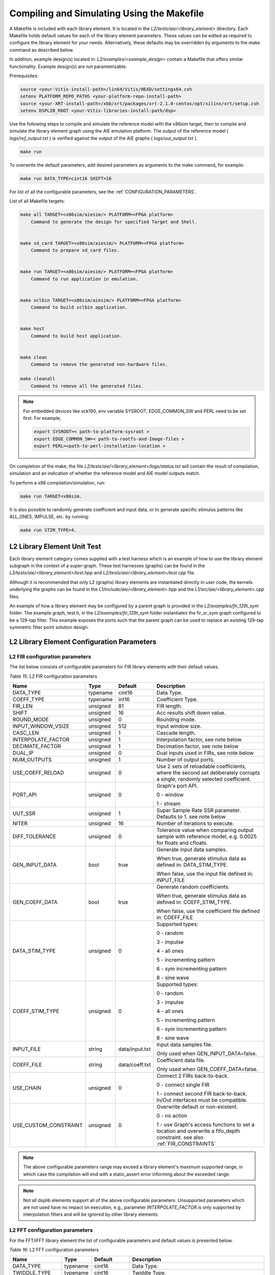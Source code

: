 ..
   Copyright 2022 Xilinx, Inc.

   Licensed under the Apache License, Version 2.0 (the "License");
   you may not use this file except in compliance with the License.
   You may obtain a copy of the License at

       http://www.apache.org/licenses/LICENSE-2.0

   Unless required by applicable law or agreed to in writing, software
   distributed under the License is distributed on an "AS IS" BASIS,
   WITHOUT WARRANTIES OR CONDITIONS OF ANY KIND, either express or implied.
   See the License for the specific language governing permissions and
   limitations under the License.

.. _COMPILING_AND_SIMULATING:

*******************************************
Compiling and Simulating Using the Makefile
*******************************************

A Makefile is included with each library element. It is located in the `L2/tests/aie/<library_element>` directory. Each Makefile holds default values for each of the library element parameters. These values can be edited as required to configure the library element for your needs. Alternatively, these defaults may be overridden by arguments to the make command as described below.

In addition, example design(s) located in: `L2/examples/<example_design>` contain a Makefile that offers similar functionality.
Example design(s) are not parametrizable.

Prerequisites:

.. code-block::

        source <your-Vitis-install-path>/lin64/Vitis/HEAD/settings64.csh
        setenv PLATFORM_REPO_PATHS <your-platform-repo-install-path>
        source <your-XRT-install-path>/xbb/xrt/packages/xrt-2.1.0-centos/opt/xilinx/xrt/setup.csh
        setenv DSPLIB_ROOT <your-Vitis-libraries-install-path/dsp>


Use the following steps to compile and simulate the reference model with the x86sim target, then to compile and simulate the library element graph using the AIE emulation platform. The output of the reference model ( `logs/ref_output.txt` ) is verified against the output of the AIE graphs ( `logs/uut_output.txt` ).

.. code-block::

        make run

To overwrite the default parameters, add desired parameters as arguments to the make command, for example:

.. code-block::

        make run DATA_TYPE=cint16 SHIFT=16

For list of all the configurable parameters, see the :ref:`CONFIGURATION_PARAMETERS`.

List of all Makefile targets:

.. code-block::

    make all TARGET=<x86sim/aiesim/> PLATFORM=<FPGA platform> 
        Command to generate the design for specified Target and Shell.
        

    make sd_card TARGET=<x86sim/aiesim/> PLATFORM=<FPGA platform> 
        Command to prepare sd_card files.
        

    make run TARGET=<x86sim/aiesim/> PLATFORM=<FPGA platform> 
        Command to run application in emulation.
        

    make xclbin TARGET=<x86sim/aiesim/> PLATFORM=<FPGA platform> 
        Command to build xclbin application.
        

    make host 
        Command to build host application.
        

    make clean
        Command to remove the generated non-hardware files.

    make cleanall
        Command to remove all the generated files.

.. note:: For embedded devices like vck190, env variable SYSROOT, EDGE_COMMON_SW and PERL need to be set first. For example,

            .. code-block::

                export SYSROOT=< path-to-platform-sysroot >
                export EDGE_COMMON_SW=< path-to-rootfs-and-Image-files >
                export PERL=<path-to-perl-installation-location >

On completion of the make, the file `L2/tests/aie/<library_element>/logs/status.txt` will contain the result of compilation, simulation and an indication of whether the reference model and AIE model outputs match.

To perform a x86 compilation/simulation, run:

.. code-block::

    make run TARGET=x86sim.

It is also possible to randomly generate coefficient and input data, or to generate specific stimulus patterns like ALL_ONES, IMPULSE, etc. by running:

.. code-block::

      make run STIM_TYPE=4.

L2 Library Element Unit Test
~~~~~~~~~~~~~~~~~~~~~~~~~~~~

Each library element category comes supplied with a test harness which is an example of how to use the library element subgraph in the context of a super-graph. These test harnesses (graphs) can be found in the `L2/tests/aie/<library_element>/test.hpp` and `L2/tests/aie/<library_element>/test.cpp` file.

Although it is recommended that only L2 (graphs) library elements are instantiated directly in user code, the kernels underlying the graphs can be found in the `L1/include/aie/<library_element>.hpp` and the `L1/src/aie/<library_element>.cpp` files.

An example of how a library element may be configured by a parent graph is provided in the `L2/examples/fir_129t_sym` folder. The example graph, test.h, in the `L2/examples/fir_129t_sym` folder instantiates the fir_sr_sym graph configured to be a 129-tap filter. This example exposes the ports such that the parent graph can be used to replace an existing 129-tap symmetric filter point solution design.

.. _CONFIGURATION_PARAMETERS:

L2 Library Element Configuration Parameters
~~~~~~~~~~~~~~~~~~~~~~~~~~~~~~~~~~~~~~~~~~~

.. _CONFIGURATION_PARAMETERS_FILTERS:

L2 FIR configuration parameters
-------------------------------

The list below consists of configurable parameters for FIR library elements with their default values.

*Table 15*: L2 FIR configuration parameters

+------------------------+----------------+----------------+--------------------------------------+
|     **Name**           |    **Type**    |  **Default**   |   Description                        |
+========================+================+================+======================================+
| DATA_TYPE              |    typename    |    cint16      | Data Type.                           |
|                        |                |                |                                      |
+------------------------+----------------+----------------+--------------------------------------+
| COEFF_TYPE             |    typename    |    int16       | Coefficient Type.                    |
|                        |                |                |                                      |
+------------------------+----------------+----------------+--------------------------------------+
| FIR_LEN                |    unsigned    |    81          | FIR length.                          |
|                        |                |                |                                      |
+------------------------+----------------+----------------+--------------------------------------+
| SHIFT                  |    unsigned    |    16          | Acc results shift down value.        |
|                        |                |                |                                      |
+------------------------+----------------+----------------+--------------------------------------+
| ROUND_MODE             |    unsigned    |    0           | Rounding mode.                       |
|                        |                |                |                                      |
+------------------------+----------------+----------------+--------------------------------------+
| INPUT_WINDOW_VSIZE     |    unsigned    |    512         | Input window size.                   |
|                        |                |                |                                      |
+------------------------+----------------+----------------+--------------------------------------+
| CASC_LEN               |    unsigned    |    1           | Cascade length.                      |
|                        |                |                |                                      |
+------------------------+----------------+----------------+--------------------------------------+
| INTERPOLATE_FACTOR     |    unsigned    |    1           | Interpolation factor,                |
|                        |                |                | see note below                       |
+------------------------+----------------+----------------+--------------------------------------+
| DECIMATE_FACTOR        |    unsigned    |    1           | Decimation factor,                   |
|                        |                |                | see note below                       |
+------------------------+----------------+----------------+--------------------------------------+
| DUAL_IP                |    unsigned    |    0           | Dual inputs used in FIRs,            |
|                        |                |                | see note below                       |
+------------------------+----------------+----------------+--------------------------------------+
| NUM_OUTPUTS            |    unsigned    |    1           | Number of output ports.              |
|                        |                |                |                                      |
+------------------------+----------------+----------------+--------------------------------------+
| USE_COEFF_RELOAD       |    unsigned    |    0           | Use 2 sets of reloadable             |
|                        |                |                | coefficients, where the second set   |
|                        |                |                | deliberately corrupts a single,      |
|                        |                |                | randomly selected coefficient.       |
+------------------------+----------------+----------------+--------------------------------------+
| PORT_API               |    unsigned    |    0           | Graph's port API.                    |
|                        |                |                |                                      |
|                        |                |                | 0 - window                           |
|                        |                |                |                                      |
|                        |                |                | 1 - stream                           |
|                        |                |                |                                      |
+------------------------+----------------+----------------+--------------------------------------+
| UUT_SSR                |    unsigned    |    1           | Super Sample Rate  SSR parameter.    |
|                        |                |                | Defaults to 1.                       |
|                        |                |                | see note below                       |
|                        |                |                |                                      |
+------------------------+----------------+----------------+--------------------------------------+
| NITER                  |    unsigned    |    16          | Number of iterations to execute.     |
|                        |                |                |                                      |
+------------------------+----------------+----------------+--------------------------------------+
| DIFF_TOLERANCE         |    unsigned    |    0           | Tolerance value when comparing       |
|                        |                |                | output sample with reference model,  |
|                        |                |                | e.g. 0.0025 for floats and cfloats.  |
|                        |                |                |                                      |
+------------------------+----------------+----------------+--------------------------------------+
| GEN_INPUT_DATA         |    bool        |    true        | Generate input data samples.         |
|                        |                |                |                                      |
|                        |                |                | When true, generate stimulus data    |
|                        |                |                | as defined in: DATA_STIM_TYPE.       |
|                        |                |                |                                      |
|                        |                |                | When false, use the input file       |
|                        |                |                | defined in: INPUT_FILE               |
|                        |                |                |                                      |
+------------------------+----------------+----------------+--------------------------------------+
| GEN_COEFF_DATA         |    bool        |    true        | Generate random coefficients.        |
|                        |                |                |                                      |
|                        |                |                | When true, generate stimulus data    |
|                        |                |                | as defined in: COEFF_STIM_TYPE.      |
|                        |                |                |                                      |
|                        |                |                | When false, use the coefficient file |
|                        |                |                | defined in: COEFF_FILE               |
|                        |                |                |                                      |
+------------------------+----------------+----------------+--------------------------------------+
| DATA_STIM_TYPE         |    unsigned    |    0           | Supported types:                     |
|                        |                |                |                                      |
|                        |                |                | 0 - random                           |
|                        |                |                |                                      |
|                        |                |                | 3 - impulse                          |
|                        |                |                |                                      |
|                        |                |                | 4 - all ones                         |
|                        |                |                |                                      |
|                        |                |                | 5 - incrementing pattern             |
|                        |                |                |                                      |
|                        |                |                | 6 - sym incrementing pattern         |
|                        |                |                |                                      |
|                        |                |                | 8 - sine wave                        |
|                        |                |                |                                      |
+------------------------+----------------+----------------+--------------------------------------+
| COEFF_STIM_TYPE        |    unsigned    |    0           | Supported types:                     |
|                        |                |                |                                      |
|                        |                |                | 0 - random                           |
|                        |                |                |                                      |
|                        |                |                | 3 - impulse                          |
|                        |                |                |                                      |
|                        |                |                | 4 - all ones                         |
|                        |                |                |                                      |
|                        |                |                | 5 - incrementing pattern             |
|                        |                |                |                                      |
|                        |                |                | 6 - sym incrementing pattern         |
|                        |                |                |                                      |
|                        |                |                | 8 - sine wave                        |
|                        |                |                |                                      |
+------------------------+----------------+----------------+--------------------------------------+
| INPUT_FILE             |    string      | data/input.txt | Input data samples file.             |
|                        |                |                |                                      |
|                        |                |                | Only used when GEN_INPUT_DATA=false. |
|                        |                |                |                                      |
+------------------------+----------------+----------------+--------------------------------------+
| COEFF_FILE             |    string      | data/coeff.txt | Coefficient data file.               |
|                        |                |                |                                      |
|                        |                |                | Only used when GEN_COEFF_DATA=false. |
|                        |                |                |                                      |
+------------------------+----------------+----------------+--------------------------------------+
| USE_CHAIN              |    unsigned    |    0           | Connect 2 FIRs back-to-back.         |
|                        |                |                |                                      |
|                        |                |                | 0 - connect single FIR               |
|                        |                |                |                                      |
|                        |                |                | 1 - connect second FIR back-to-back. |
|                        |                |                | In/Out interfaces must be            |
|                        |                |                | compatible.                          |
|                        |                |                |                                      |
+------------------------+----------------+----------------+--------------------------------------+
| USE_CUSTOM_CONSTRAINT  |    unsigned    |    0           | Overwrite default or non-existent.   |
|                        |                |                |                                      |
|                        |                |                | 0 - no action                        |
|                        |                |                |                                      |
|                        |                |                | 1 - use Graph's access functions     |
|                        |                |                | to set a location and                |
|                        |                |                | overwrite a fifo_depth constraint.   |
|                        |                |                | see also :ref:`FIR_CONSTRAINTS`      |
|                        |                |                |                                      |
+------------------------+----------------+----------------+--------------------------------------+

.. note:: The above configurable parameters range may exceed a library element's maximum supported range, in which case the compilation will end with a static_assert error informing about the exceeded range.

.. note:: Not all dsplib elements support all of the above configurable parameters. Unsupported parameters which are not used have no impact on execution, e.g., parameter `INTERPOLATE_FACTOR` is only supported by interpolation filters and will be ignored by other library elements.


.. _CONFIGURATION_PARAMETERS_FFT:

L2 FFT configuration parameters
-------------------------------

For the FFT/iFFT library element the list of configurable parameters and default values is presented below.

*Table 16*: L2 FFT configuration parameters

+------------------------+----------------+----------------+--------------------------------------+
|     **Name**           |    **Type**    |  **Default**   |   Description                        |
+========================+================+================+======================================+
| DATA_TYPE              |    typename    |    cint16      | Data Type.                           |
|                        |                |                |                                      |
+------------------------+----------------+----------------+--------------------------------------+
| TWIDDLE_TYPE           |    typename    |    cint16      | Twiddle Type.                        |
|                        |                |                |                                      |
+------------------------+----------------+----------------+--------------------------------------+
| POINT_SIZE             |    unsigned    |    1024        | FFT point size.                      |
|                        |                |                |                                      |
+------------------------+----------------+----------------+--------------------------------------+
| SHIFT                  |    unsigned    |    17          | Acc results shift down value.        |
|                        |                |                |                                      |
+------------------------+----------------+----------------+--------------------------------------+
| FFT_NIFFT              |    unsigned    |    0           | Forward (1) or reverse (0) transform.|
|                        |                |                |                                      |
+------------------------+----------------+----------------+--------------------------------------+
| WINDOW_VSIZE           |    unsigned    |    1024        | Input/Output window size.            |
|                        |                |                |                                      |
|                        |                |                | By default, set to: $(POINT_SIZE).   |
+------------------------+----------------+----------------+--------------------------------------+
| CASC_LEN               |    unsigned    |    1           | Cascade length.                      |
|                        |                |                |                                      |
+------------------------+----------------+----------------+--------------------------------------+
| DYN_PT_SIZE            |    unsigned    |    0           | Enable (1) Dynamic Point size        |
|                        |                |                | feature.                             |
+------------------------+----------------+----------------+--------------------------------------+
| API_IO                 |    unsigned    |    0           | Graph's port API.                    |
|                        |                |                |                                      |
|                        |                |                | 0 - window                           |
|                        |                |                |                                      |
|                        |                |                | 1 - stream                           |
|                        |                |                |                                      |
+------------------------+----------------+----------------+--------------------------------------+
| PARALLEL_POWER         |    unsigned    |   0            | Parallelism, controlling             |
|                        |                |                | Super Sample Rate operation.         |
|                        |                |                |                                      |
+------------------------+----------------+----------------+--------------------------------------+
| NITER                  |    unsigned    |    4           | Number of iterations to execute.     |
|                        |                |                |                                      |
+------------------------+----------------+----------------+--------------------------------------+
| DIFF_TOLERANCE         |    unsigned    |    0           | Tolerance value when comparing       |
|                        |                |                | output sample with reference model,  |
|                        |                |                | e.g. 0.0025 for floats and cfloats.  |
|                        |                |                |                                      |
+------------------------+----------------+----------------+--------------------------------------+
| GEN_INPUT_DATA         |    bool        |    true        | Generate random input data samples.  |
|                        |                |                |                                      |
|                        |                |                | When false, use the input file       |
|                        |                |                | defined in: INPUT_FILE               |
|                        |                |                |                                      |
+------------------------+----------------+----------------+--------------------------------------+
| STIM_TYPE              |    unsigned    |    0           | Supported types:                     |
|                        |                |                |                                      |
|                        |                |                | 0 - random                           |
|                        |                |                |                                      |
|                        |                |                | 3 - impulse                          |
|                        |                |                |                                      |
|                        |                |                | 4 - all ones                         |
|                        |                |                |                                      |
|                        |                |                | 5 - incrementing pattern             |
|                        |                |                |                                      |
|                        |                |                | 6 - sym incrementing pattern         |
|                        |                |                |                                      |
|                        |                |                | 8 - sine wave                        |
|                        |                |                |                                      |
+------------------------+----------------+----------------+--------------------------------------+
| INPUT_FILE             |    string      | data/input.txt | Input data samples file.             |
|                        |                |                |                                      |
|                        |                |                | Only used when GEN_INPUT_DATA=false. |
|                        |                |                |                                      |
+------------------------+----------------+----------------+--------------------------------------+

.. note:: The above configurable parameters range may exceed a library element's maximum supported range, in which case the compilation will end with a static_assert error informing about the exceeded range.


.. _CONFIGURATION_PARAMETERS_GEMM:

L2 Matrix Multiply Configuration Parameters
-------------------------------------------

For the Matrix Multiply (GeMM) library element the list of configurable parameters and default values is presented below.

*Table 17*: L2 Matrix Multiply configuration parameters

+------------------------+----------------+----------------+--------------------------------------+
|     **Name**           |    **Type**    |  **Default**   |   Description                        |
+========================+================+================+======================================+
| T_DATA_A               |    typename    |    cint16      | Input A Data Type.                   |
|                        |                |                |                                      |
+------------------------+----------------+----------------+--------------------------------------+
| T_DATA_B               |    typename    |    cint16      | Input B Data Type.                   |
|                        |                |                |                                      |
+------------------------+----------------+----------------+--------------------------------------+
| P_DIM_A                |    unsigned    |    16          | Input A Dimension                    |
|                        |                |                |                                      |
+------------------------+----------------+----------------+--------------------------------------+
| P_DIM_AB               |    unsigned    |    16          | Input AB Common Dimension.           |
|                        |                |                |                                      |
+------------------------+----------------+----------------+--------------------------------------+
| P_DIM_B                |    unsigned    |    16          | Input B Dimension.                   |
|                        |                |                |                                      |
+------------------------+----------------+----------------+--------------------------------------+
| SHIFT                  |    unsigned    |    20          | Acc results shift down value.        |
|                        |                |                |                                      |
+------------------------+----------------+----------------+--------------------------------------+
| ROUND_MODE             |    unsigned    |    0           | Rounding mode.                       |
|                        |                |                |                                      |
+------------------------+----------------+----------------+--------------------------------------+
| P_CASC_LEN             |    unsigned    |    1           | Cascade length.                      |
|                        |                |                |                                      |
+------------------------+----------------+----------------+--------------------------------------+
| P_DIM_A_LEADING        |    unsigned    |    0           | ROW_MAJOR = 0                        |
|                        |                |                |                                      |
|                        |                |                | COL_MAJOR = 1                        |
+------------------------+----------------+----------------+--------------------------------------+
| P_DIM_B_LEADING        |    unsigned    |    1           | ROW_MAJOR = 0                        |
|                        |                |                |                                      |
|                        |                |                | COL_MAJOR = 1                        |
+------------------------+----------------+----------------+--------------------------------------+
| P_DIM_OUT_LEADING      |    unsigned    |    0           | ROW_MAJOR = 0                        |
|                        |                |                |                                      |
|                        |                |                | COL_MAJOR = 1                        |
+------------------------+----------------+----------------+--------------------------------------+
| P_ADD_TILING_A         |    unsigned    |    1           | no additional tiling kernel = 0      |
|                        |                |                |                                      |
|                        |                |                | add additional tiling kernel = 1     |
+------------------------+----------------+----------------+--------------------------------------+
| P_ADD_TILING_B         |    unsigned    |    1           | no additional tiling kernel = 0      |
|                        |                |                |                                      |
|                        |                |                | add additional tiling kernel = 1     |
+------------------------+----------------+----------------+--------------------------------------+
| P_ADD_DETILING_OUT     |    unsigned    |    1           | no additional detiling kernel = 0    |
|                        |                |                |                                      |
|                        |                |                | add additional detiling kernel = 1   |
+------------------------+----------------+----------------+--------------------------------------+
| NITER                  |    unsigned    |    16          | Number of iterations to execute.     |
|                        |                |                |                                      |
+------------------------+----------------+----------------+--------------------------------------+
| DIFF_TOLERANCE         |    unsigned    |    0           | Tolerance value when comparing       |
|                        |                |                | output sample with reference model,  |
|                        |                |                | e.g. 0.0025 for floats and cfloats.  |
|                        |                |                |                                      |
+------------------------+----------------+----------------+--------------------------------------+
| STIM_TYPE_A            |    unsigned    |    0           | Supported types:                     |
|                        |                |                |                                      |
|                        |                |                | 0 - random                           |
|                        |                |                |                                      |
|                        |                |                | 3 - impulse                          |
|                        |                |                |                                      |
|                        |                |                | 4 - all ones                         |
|                        |                |                |                                      |
|                        |                |                | 5 - incrementing pattern             |
|                        |                |                |                                      |
|                        |                |                | 6 - sym incrementing pattern         |
|                        |                |                |                                      |
|                        |                |                | 8 - sine wave                        |
|                        |                |                |                                      |
+------------------------+----------------+----------------+--------------------------------------+
| STIM_TYPE_B            |    unsigned    |    0           | Supported types:                     |
|                        |                |                |                                      |
|                        |                |                | 0 - random                           |
|                        |                |                |                                      |
|                        |                |                | 3 - impulse                          |
|                        |                |                |                                      |
|                        |                |                | 4 - all ones                         |
|                        |                |                |                                      |
|                        |                |                | 5 - incrementing pattern             |
|                        |                |                |                                      |
|                        |                |                | 6 - sym incrementing pattern         |
|                        |                |                |                                      |
|                        |                |                | 8 - sine wave                        |
|                        |                |                |                                      |
+------------------------+----------------+----------------+--------------------------------------+

.. note:: The above configurable parameters range may exceed a library element's maximum supported range, in which case the compilation will end with a static_assert error informing about the exceeded range.


.. _CONFIGURATION_PARAMETERS_WIDGETS:

L2 Widgets Configuration Parameters
-----------------------------------

For the Widgets library elements the list of configurable parameters and default values is presented below.

*Table 18*: L2 Widget API Casts Configuration Parameters

+------------------------+----------------+----------------+--------------------------------------+
|     **Name**           |    **Type**    |  **Default**   |   Description                        |
+========================+================+================+======================================+
| DATA_TYPE              |    typename    |    cint16      | Data Type.                           |
|                        |                |                |                                      |
+------------------------+----------------+----------------+--------------------------------------+
| IN_API                 |    unsigned    |    0           | 0 = window,                          |
|                        |                |                |                                      |
|                        |                |                | 1 = stream                           |
+------------------------+----------------+----------------+--------------------------------------+
| OUT_API                |    unsigned    |    0           | 0 = window,                          |
|                        |                |                |                                      |
|                        |                |                | 1 = stream                           |
+------------------------+----------------+----------------+--------------------------------------+
| NUM_INPUTS             |    unsigned    |    1           | The number of input stream           |
|                        |                |                | interfaces                           |
+------------------------+----------------+----------------+--------------------------------------+
| WINDOW_VSIZE           |    unsigned    |    256         | Input/Output window size.            |
|                        |                |                |                                      |
+------------------------+----------------+----------------+--------------------------------------+
| NUM_OUTPUT_CLONES      |    unsigned    |    1           | The number of output window          |
|                        |                |                | port copies                          |
+------------------------+----------------+----------------+--------------------------------------+
| PATTERN                |    unsigned    |    0           | The pattern of interleave            |
|                        |                |                | by which samples from each           |
|                        |                |                | of 2 streams are arranged            |
|                        |                |                |                                      |
|                        |                |                | into the destination window,         |
|                        |                |                | or from the input window             |
|                        |                |                | to dual output streams.              |
|                        |                |                |                                      |
+------------------------+----------------+----------------+--------------------------------------+
| NITER                  |    unsigned    |    16          | Number of iterations to execute.     |
|                        |                |                |                                      |
+------------------------+----------------+----------------+--------------------------------------+
| DIFF_TOLERANCE         |    unsigned    |    0           | Tolerance value when comparing       |
|                        |                |                | output sample with reference model,  |
|                        |                |                | e.g. 0.0025 for floats and cfloats.  |
|                        |                |                |                                      |
+------------------------+----------------+----------------+--------------------------------------+
| DATA_STIM_TYPE         |    unsigned    |    0           | Supported types:                     |
|                        |                |                |                                      |
|                        |                |                | 0 - random                           |
|                        |                |                |                                      |
|                        |                |                | 3 - impulse                          |
|                        |                |                |                                      |
|                        |                |                | 4 - all ones                         |
|                        |                |                |                                      |
|                        |                |                | 5 - incrementing pattern             |
|                        |                |                |                                      |
|                        |                |                | 6 - sym incrementing pattern         |
|                        |                |                |                                      |
|                        |                |                | 8 - sine wave                        |
|                        |                |                |                                      |
+------------------------+----------------+----------------+--------------------------------------+


*Table 19*: L2 Widget Real to Complex Configuration Parameters

+------------------------+----------------+----------------+--------------------------------------+
|     **Name**           |    **Type**    |  **Default**   |   Description                        |
+========================+================+================+======================================+
| DATA_TYPE              |    typename    |    cint16      | Data Type.                           |
|                        |                |                |                                      |
+------------------------+----------------+----------------+--------------------------------------+
| DATA_OUT_TYPE          |    typename    |    cint16      | Data Type.                           |
|                        |                |                |                                      |
+------------------------+----------------+----------------+--------------------------------------+
| WINDOW_VSIZE           |    unsigned    |    256         | Input/Output window size.            |
+------------------------+----------------+----------------+--------------------------------------+
| NITER                  |    unsigned    |    16          | Number of iterations to execute.     |
|                        |                |                |                                      |
+------------------------+----------------+----------------+--------------------------------------+
| DIFF_TOLERANCE         |    unsigned    |    0           | Tolerance value when comparing       |
|                        |                |                | output sample with reference model,  |
|                        |                |                | e.g. 0.0025 for floats and cfloats.  |
|                        |                |                |                                      |
+------------------------+----------------+----------------+--------------------------------------+
| DATA_STIM_TYPE         |    unsigned    |    0           | Supported types:                     |
|                        |                |                |                                      |
|                        |                |                | 0 - random                           |
|                        |                |                |                                      |
|                        |                |                | 3 - impulse                          |
|                        |                |                |                                      |
|                        |                |                | 4 - all ones                         |
|                        |                |                |                                      |
|                        |                |                | 5 - incrementing pattern             |
|                        |                |                |                                      |
|                        |                |                | 6 - sym incrementing pattern         |
|                        |                |                |                                      |
|                        |                |                | 8 - sine wave                        |
|                        |                |                |                                      |
+------------------------+----------------+----------------+--------------------------------------+


.. note:: The above configurable parameters range may exceed a library element's maximum supported range, in which case the compilation will end with a static_assert error informing about the exceeded range.


.. _CONFIGURATION_PARAMETERS_DDS_MIXER:

L2 DDS/Mixer Configuration Parameters
-------------------------------------

For the DDS/Mixer library element, the list of configurable parameters and default values is presented below.

*Table 20*: L2 DDS/Mixer Configuration Parameters

+------------------------+----------------+----------------+--------------------------------------+
|     **Name**           |    **Type**    |  **Default**   |   Description                        |
+========================+================+================+======================================+
| DATA_TYPE              |    typename    |    cint16      | Data Type.                           |
|                        |                |                |                                      |
+------------------------+----------------+----------------+--------------------------------------+
| WINDOW_VSIZE           |    unsigned    |    256         | Input/Output window size.            |
|                        |                |                |                                      |
+------------------------+----------------+----------------+--------------------------------------+
| MIXER_MODE             |    unsigned    |    2           | The mode of operation of the         |
|                        |                |                | dds_mixer.                           |
|                        |                |                |                                      |
|                        |                |                | 0 = dds only                         |
|                        |                |                |                                      |
|                        |                |                | 1 = dds plus single data channel     |
|                        |                |                | mixer                                |
|                        |                |                |                                      |
|                        |                |                | 2 = dds plus two data channel        |
|                        |                |                | mixer, for symmetrical carrier       |
|                        |                |                |                                      |
+------------------------+----------------+----------------+--------------------------------------+
| P_API                  |    unsigned    |    0           | 0 = window,                          |
|                        |                |                |                                      |
|                        |                |                | 1 = stream                           |
|                        |                |                |                                      |
+------------------------+----------------+----------------+--------------------------------------+
| UUT_SSR                |    unsigned    |    1           | Super Sample Rate  SSR parameter.    |
|                        |                |                | Defaults to 1.                       |
|                        |                |                |                                      |
+------------------------+----------------+----------------+--------------------------------------+
| NITER                  |    unsigned    |    16          | Number of iterations to execute.     |
|                        |                |                |                                      |
+------------------------+----------------+----------------+--------------------------------------+
| DIFF_TOLERANCE         |    unsigned    |    0           | Tolerance value when comparing       |
|                        |                |                | output sample with reference model,  |
|                        |                |                | e.g. 0.0025 for floats and cfloats.  |
|                        |                |                |                                      |
+------------------------+----------------+----------------+--------------------------------------+
| INITIAL_DDS_OFFSET     |    unsigned    |    0           | Initial DDS offset.                  |
|                        |                |                |                                      |
+------------------------+----------------+----------------+--------------------------------------+
| DDS_PHASE_INC          |    unsigned    | 0xD6555555     | DDS Phase Increment.                 |
|                        |                |                |                                      |
+------------------------+----------------+----------------+--------------------------------------+
| DATA_STIM_TYPE         |    unsigned    |    0           | Supported types:                     |
|                        |                |                |                                      |
|                        |                |                | 0 - random                           |
|                        |                |                |                                      |
|                        |                |                | 3 - impulse                          |
|                        |                |                |                                      |
|                        |                |                | 4 - all ones                         |
|                        |                |                |                                      |
|                        |                |                | 5 - incrementing pattern             |
|                        |                |                |                                      |
|                        |                |                | 6 - sym incrementing pattern         |
|                        |                |                |                                      |
|                        |                |                | 8 - sine wave                        |
|                        |                |                |                                      |
+------------------------+----------------+----------------+--------------------------------------+

.. |image1| image:: ./media/image1.png
.. |image2| image:: ./media/image2.png
.. |image3| image:: ./media/image4.png
.. |image4| image:: ./media/image2.png
.. |image6| image:: ./media/image2.png
.. |image7| image:: ./media/image5.png
.. |image8| image:: ./media/image6.png
.. |image9| image:: ./media/image7.png
.. |image10| image:: ./media/image2.png
.. |image11| image:: ./media/image2.png
.. |image12| image:: ./media/image2.png
.. |image13| image:: ./media/image2.png
.. |trade|  unicode:: U+02122 .. TRADEMARK SIGN
   :ltrim:
.. |reg|    unicode:: U+000AE .. REGISTERED TRADEMARK SIGN
   :ltrim:


